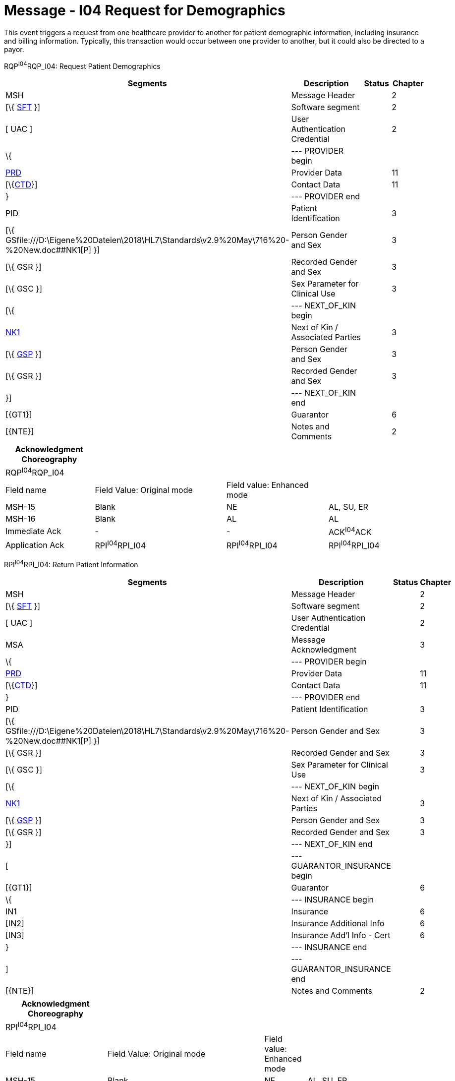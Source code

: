 = Message - I04 Request for Demographics
:render_as: Message Page
:v291_section: 11.3; 11.3.4

This event triggers a request from one healthcare provider to another for patient demographic information, including insurance and billing information. Typically, this transaction would occur between one provider to another, but it could also be directed to a payor.

RQP^I04^RQP_I04: Request Patient Demographics

[width="99%",cols="33%,47%,9%,11%",options="header",]

|===

|Segments |Description |Status |Chapter

|MSH |Message Header | |2

|[\{ link:#SFT[SFT] }] |Software segment | |2

|[ UAC ] |User Authentication Credential | |2

|\{ |--- PROVIDER begin | |

|link:#PRD[PRD] |Provider Data | |11

|[\{link:#CTD[CTD]}] |Contact Data | |11

|} |--- PROVIDER end | |

|PID |Patient Identification | |3

|[\{ GSfile:///D:\Eigene%20Dateien\2018\HL7\Standards\v2.9%20May\716%20-%20New.doc##NK1[P] }] |Person Gender and Sex | |3

|[\{ GSR }] |Recorded Gender and Sex | |3

|[\{ GSC }] |Sex Parameter for Clinical Use | |3

|[\{ |--- NEXT_OF_KIN begin | |

|file:///D:\Eigene%20Dateien\2018\HL7\Standards\v2.9%20May\716%20-%20New.doc##NK1[NK1] |Next of Kin / Associated Parties | |3

|[\{ file:///D:\Eigene%20Dateien\2018\HL7\Standards\v2.9%20May\716%20-%20New.doc##NK1[GSP] }] |Person Gender and Sex | |3

|[\{ GSR }] |Recorded Gender and Sex | |3

|}] |--- NEXT_OF_KIN end | |

|[\{GT1}] |Guarantor | |6

|[\{NTE}] |Notes and Comments | |2

|===

[width="100%",cols="21%,31%,24%,24%",options="header",]

|===

|Acknowledgment Choreography | | |

|RQP^I04^RQP_I04 | | |

|Field name |Field Value: Original mode |Field value: Enhanced mode |

|MSH-15 |Blank |NE |AL, SU, ER

|MSH-16 |Blank |AL |AL

|Immediate Ack |- |- |ACK^I04^ACK

|Application Ack |RPI^I04^RPI_I04 |RPI^I04^RPI_I04 |RPI^I04^RPI_I04

|===

RPI^I04^RPI_I04: Return Patient Information

[width="99%",cols="33%,47%,9%,11%",options="header",]

|===

|Segments |Description |Status |Chapter

|MSH |Message Header | |2

|[\{ link:#SFT[SFT] }] |Software segment | |2

|[ UAC ] |User Authentication Credential | |2

|MSA |Message Acknowledgment | |3

|\{ |--- PROVIDER begin | |

|link:#PRD[PRD] |Provider Data | |11

|[\{link:#CTD[CTD]}] |Contact Data | |11

|} |--- PROVIDER end | |

|PID |Patient Identification | |3

|[\{ GSfile:///D:\Eigene%20Dateien\2018\HL7\Standards\v2.9%20May\716%20-%20New.doc##NK1[P] }] |Person Gender and Sex | |3

|[\{ GSR }] |Recorded Gender and Sex | |3

|[\{ GSC }] |Sex Parameter for Clinical Use | |3

|[\{ |--- NEXT_OF_KIN begin | |

|file:///D:\Eigene%20Dateien\2018\HL7\Standards\v2.9%20May\716%20-%20New.doc##NK1[NK1] |Next of Kin / Associated Parties | |3

|[\{ file:///D:\Eigene%20Dateien\2018\HL7\Standards\v2.9%20May\716%20-%20New.doc##NK1[GSP] }] |Person Gender and Sex | |3

|[\{ GSR }] |Recorded Gender and Sex | |3

|}] |--- NEXT_OF_KIN end | |

|[ |--- GUARANTOR_INSURANCE begin | |

|[\{GT1}] |Guarantor | |6

|\{ |--- INSURANCE begin | |

|IN1 |Insurance | |6

|[IN2] |Insurance Additional Info | |6

|[IN3] |Insurance Add'l Info - Cert | |6

|} |--- INSURANCE end | |

|] |--- GUARANTOR_INSURANCE end | |

|[\{NTE}] |Notes and Comments | |2

|===

[width="100%",cols="24%,37%,10%,29%",options="header",]

|===

|Acknowledgment Choreography | | |

|RPI^I04^RPI_I04 | | |

|Field name |Field Value: Original mode |Field value: Enhanced mode |

|MSH-15 |Blank |NE |AL, SU, ER

|MSH-16 |Blank |NE |NE

|Immediate Ack |- |- |ACK^I04^ACK

|Application Ack |- |- |-

|===

[message-tabs, ["RQP^I04^RQP_I04", "RQP Interaction", "ACK^I04^ACK", "ACK Interaction", "RPI^I04^RPI_I04", "RPI Interaction"]]

